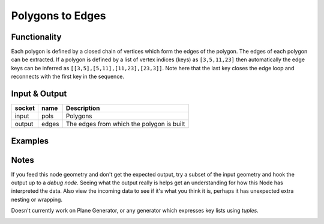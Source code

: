 Polygons to Edges
=================

Functionality
-------------

Each polygon is defined by a closed chain of vertices which form the edges of the polygon. The edges of each polygon can be extracted. If a polygon is defined by a list of vertex indices (keys) as ``[3,5,11,23]`` then automatically the edge keys can be inferred as ``[[3,5],[5,11],[11,23],[23,3]]``. Note here that the last key closes the edge loop and reconnects with the first key in the sequence.


Input & Output
--------------

+--------+-------+-------------------------------------------+
| socket | name  | Description                               |
+========+=======+===========================================+    
| input  | pols  | Polygons                                  |
+--------+-------+-------------------------------------------+
| output | edges | The edges from which the polygon is built |
+--------+-------+-------------------------------------------+


Examples
--------

.. image:: https://cloud.githubusercontent.com/assets/619340/4186197/c89fefae-375e-11e4-8224-14d47b5f9dd8.PNG
  :alt: Polygon2EdgeDemo1.PNG

Notes
-------

If you feed this node geometry and don't get the expected output, try a subset of the input geometry and hook
the output up to a *debug node*. Seeing what the output really is helps get an understanding for how this Node has interpreted the data. Also view the incoming data to see if it's what you think it is, perhaps it has unexpected extra nesting or wrapping.

Doesn't currently work on Plane Generator, or any generator which expresses key lists using *tuples*.

.. image:: https://cloud.githubusercontent.com/assets/619340/4186196/c89d4510-375e-11e4-86d3-c606a0a3e920.PNG
  :alt: Poly2EdgeDemo2.PNG
